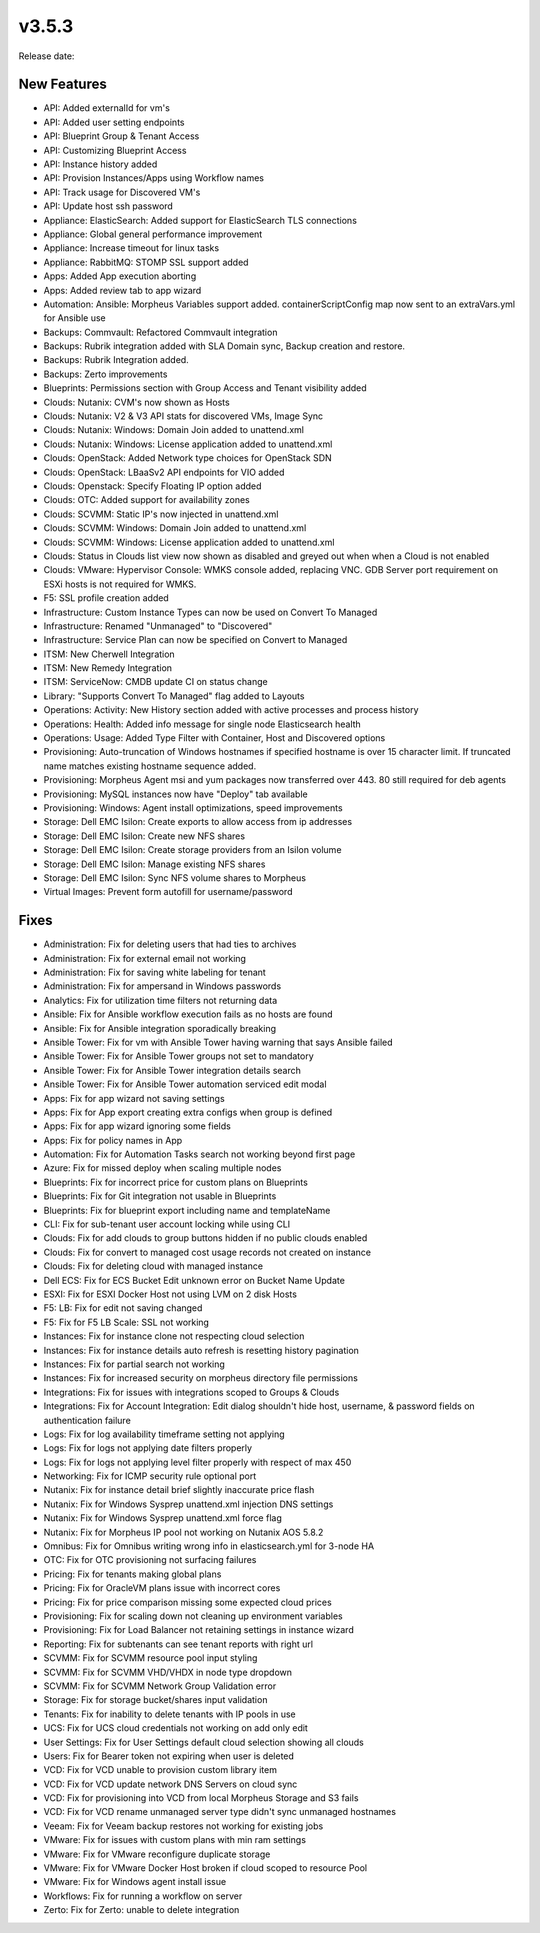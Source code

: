 v3.5.3
=======

Release date:

New Features
-------------

- API: Added externalId for vm's
- API: Added user setting endpoints
- API: Blueprint Group & Tenant Access
- API: Customizing Blueprint Access
- API: Instance history added
- API: Provision Instances/Apps using Workflow names
- API: Track usage for Discovered VM's
- API: Update host ssh password
- Appliance: ElasticSearch: Added support for ElasticSearch TLS connections
- Appliance: Global general performance improvement
- Appliance: Increase timeout for linux tasks
- Appliance: RabbitMQ: STOMP SSL support added
- Apps: Added App execution aborting
- Apps: Added review tab to app wizard
- Automation: Ansible: Morpheus Variables support added. containerScriptConfig map now sent to an extraVars.yml for Ansible use
- Backups: Commvault: Refactored Commvault integration
- Backups: Rubrik integration added with SLA Domain sync, Backup creation and restore.
- Backups: Rubrik Integration added.
- Backups: Zerto improvements
- Blueprints: Permissions section with Group Access and Tenant visibility added
- Clouds: Nutanix: CVM's now shown as Hosts
- Clouds: Nutanix: V2 & V3 API stats for discovered VMs, Image Sync
- Clouds: Nutanix: Windows: Domain Join added to unattend.xml
- Clouds: Nutanix: Windows: License application added to unattend.xml
- Clouds: OpenStack: Added Network type choices for OpenStack SDN
- Clouds: OpenStack: LBaaSv2 API endpoints for VIO added
- Clouds: Openstack: Specify Floating IP option added
- Clouds: OTC: Added support for availability zones
- Clouds: SCVMM: Static IP's now injected in unattend.xml
- Clouds: SCVMM: Windows: Domain Join added to unattend.xml
- Clouds: SCVMM: Windows: License application added to unattend.xml
- Clouds: Status in Clouds list view now shown as disabled and greyed out when when a Cloud is not enabled
- Clouds: VMware: Hypervisor Console: WMKS console added, replacing VNC. GDB Server port requirement on ESXi hosts is not required for WMKS.
- F5: SSL profile creation added
- Infrastructure: Custom Instance Types can now be used on Convert To Managed
- Infrastructure: Renamed "Unmanaged" to "Discovered"
- Infrastructure: Service Plan can now be specified on Convert to Managed
- ITSM: New Cherwell Integration
- ITSM: New Remedy Integration
- ITSM: ServiceNow: CMDB update CI on status change
- Library: "Supports Convert To Managed" flag added to Layouts
- Operations: Activity: New History section added with active processes and process history
- Operations: Health: Added info message for single node Elasticsearch health
- Operations: Usage: Added Type Filter with Container, Host and Discovered options
- Provisioning: Auto-truncation of Windows hostnames if specified hostname is over 15 character limit. If truncated name matches existing hostname sequence added.
- Provisioning: Morpheus Agent msi and yum packages now transferred over 443. 80 still required for deb agents
- Provisioning: MySQL instances now have "Deploy" tab available
- Provisioning: Windows: Agent install optimizations, speed improvements
- Storage: Dell EMC Isilon: Create exports to allow access from ip addresses
- Storage: Dell EMC Isilon: Create new NFS shares
- Storage: Dell EMC Isilon: Create storage providers from an Isilon volume
- Storage: Dell EMC Isilon: Manage existing NFS shares
- Storage: Dell EMC Isilon: Sync NFS volume shares to Morpheus
- Virtual Images: Prevent form autofill for username/password

Fixes
-----

- Administration: Fix for deleting users that had ties to archives
- Administration: Fix for external email not working
- Administration: Fix for saving white labeling for tenant
- Administration: Fix for ampersand in Windows passwords
- Analytics: Fix for utilization time filters not returning data
- Ansible: Fix for Ansible workflow execution fails as no hosts are found
- Ansible: Fix for Ansible integration sporadically breaking
- Ansible Tower: Fix for vm with Ansible Tower having warning that says Ansible failed
- Ansible Tower: Fix for Ansible Tower groups not set to mandatory
- Ansible Tower: Fix for Ansible Tower integration details search
- Ansible Tower: Fix for Ansible Tower automation serviced edit modal
- Apps: Fix for app wizard not saving settings
- Apps: Fix for App export creating extra configs when group is defined
- Apps: Fix for app wizard ignoring some fields
- Apps: Fix for policy names in App
- Automation: Fix for Automation Tasks search not working beyond first page
- Azure: Fix for missed deploy when scaling multiple nodes
- Blueprints: Fix for incorrect price for custom plans on Blueprints
- Blueprints: Fix for Git integration not usable in Blueprints
- Blueprints: Fix for blueprint export including name and templateName
- CLI: Fix for sub-tenant user account locking while using CLI
- Clouds: Fix for add clouds to group buttons hidden if no public clouds enabled
- Clouds: Fix for convert to managed cost usage records not created on instance
- Clouds: Fix for deleting cloud with managed instance
- Dell ECS: Fix for ECS Bucket Edit unknown error on Bucket Name Update
- ESXI: Fix for ESXI Docker Host not using LVM on 2 disk Hosts
- F5: LB:  Fix for edit not saving changed
- F5: Fix for F5 LB Scale: SSL not working
- Instances: Fix for instance clone not respecting cloud selection
- Instances: Fix for instance details auto refresh is resetting history pagination
- Instances: Fix for partial search not working
- Instances: Fix for increased security on morpheus directory file permissions
- Integrations: Fix for issues with integrations scoped to Groups & Clouds
- Integrations: Fix for Account Integration: Edit dialog shouldn't hide host, username, & password fields on authentication failure
- Logs: Fix for log availability timeframe setting not applying
- Logs: Fix for logs not applying date filters properly
- Logs: Fix for logs not applying level filter properly with respect of max 450
- Networking: Fix for ICMP security rule optional port
- Nutanix: Fix for instance detail brief slightly inaccurate price flash
- Nutanix: Fix for Windows Sysprep unattend.xml injection DNS settings
- Nutanix: Fix for Windows Sysprep unattend.xml force flag
- Nutanix: Fix for Morpheus IP pool not working on Nutanix AOS 5.8.2
- Omnibus: Fix for Omnibus writing wrong info in elasticsearch.yml for 3-node HA
- OTC: Fix for OTC provisioning not surfacing failures
- Pricing: Fix for tenants making global plans
- Pricing: Fix for OracleVM plans issue with incorrect cores
- Pricing: Fix for price comparison missing some expected cloud prices
- Provisioning: Fix for scaling down not cleaning up environment variables
- Provisioning: Fix for Load Balancer not retaining settings in instance wizard
- Reporting: Fix for subtenants can see tenant reports with right url
- SCVMM: Fix for SCVMM resource pool input styling
- SCVMM: Fix for SCVMM VHD/VHDX in node type dropdown
- SCVMM: Fix for SCVMM Network Group Validation error
- Storage: Fix for storage bucket/shares input validation
- Tenants: Fix for inability to delete tenants with IP pools in use
- UCS: Fix for UCS cloud credentials not working on add only edit
- User Settings: Fix for User Settings default cloud selection showing all clouds
- Users: Fix for Bearer token not expiring when user is deleted
- VCD: Fix for VCD unable to provision custom library item
- VCD: Fix for VCD update network DNS Servers on cloud sync
- VCD: Fix for provisioning into VCD from local Morpheus Storage and S3 fails
- VCD: Fix for VCD rename unmanaged server type didn't sync unmanaged hostnames
- Veeam: Fix for Veeam backup restores not working for existing jobs
- VMware: Fix for issues with custom plans with min ram settings
- VMware: Fix for VMware reconfigure duplicate storage
- VMware: Fix for VMware Docker Host broken if cloud scoped to resource Pool
- VMware: Fix for Windows agent install issue
- Workflows: Fix for running a workflow on server
- Zerto: Fix for Zerto: unable to delete integration
